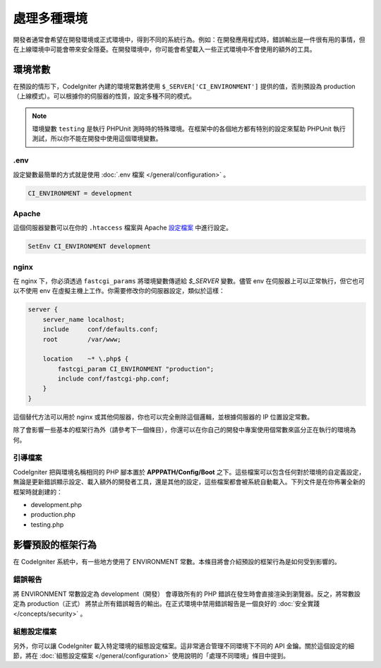 ##############################
處理多種環境
##############################

開發者通常會希望在開發環境或正式環境中，得到不同的系統行為。例如：在開發應用程式時，錯誤輸出是一件很有用的事情，但在上線環境中可能會帶來安全隱憂。在開發環境中，你可能會希望載入一些正式環境中不會使用的額外的工具。

環境常數
========================

在預設的情形下，CodeIgniter 內建的環境常數將使用 ``$_SERVER['CI_ENVIRONMENT']`` 提供的值，否則預設為 production（上線模式）。可以根據你的伺服器的性質，設定多種不同的模式。

.. note:: 環境變數 ``testing`` 是執行 PHPUnit 測時時的特殊環境。在框架中的各個地方都有特別的設定來幫助 PHPUnit 執行測試，所以你不能在開發中使用這個環境變數。

.env
----

設定變數最簡單的方式就是使用 :doc:`.env 檔案 </general/configuration>` 。

.. code-block:: ini

    CI_ENVIRONMENT = development

Apache
------

這個伺服器變數可以在你的 ``.htaccess`` 檔案與 Apache `設定檔案 <https://httpd.apache.org/docs/2.2/mod/mod_env.html#setenv>`_ 中進行設定。

.. code-block:: apache

    SetEnv CI_ENVIRONMENT development

nginx
-----

在 nginx 下，你必須透過 ``fastcgi_params`` 將環境變數傳遞給 `$_SERVER` 變數。儘管 env 在伺服器上可以正常執行，但它也可以不使用 env 在虛擬主機上工作。你需要修改你的伺服器設定，類似於這樣：

.. code-block:: nginx

	server {
	    server_name localhost;
	    include     conf/defaults.conf;
	    root        /var/www;

	    location    ~* \.php$ {
	        fastcgi_param CI_ENVIRONMENT "production";
	        include conf/fastcgi-php.conf;
	    }
	}

這個替代方法可以用於 nginx 或其他伺服器，你也可以完全刪除這個邏輯，並根據伺服器的 IP 位置設定常數。

除了會影響一些基本的框架行為外（請參考下一個條目），你還可以在你自己的開發中專案使用個常數來區分正在執行的環境為何。

引導檔案
----------

CodeIgniter 把與環境名稱相同的 PHP 腳本置於 **APPPATH/Config/Boot** 之下。這些檔案可以包含任何對於環境的自定義設定，無論是更新錯誤顯示設定、載入額外的開發者工具，還是其他的設定，這些檔案都會被系統自動載入。下列文件是在你佈署全新的框架時就創建的：

* development.php
* production.php
* testing.php

影響預設的框架行為
=====================================

在 CodeIgniter 系統中，有一些地方使用了 ENVIRONMENT 常數。本條目將會介紹預設的框架行為是如何受到影響的。

錯誤報告
---------------

將 ENVIRONMENT 常數設定為 development（開發） 會導致所有的 PHP 錯誤在發生時會直接渲染到瀏覽器。反之，將常數設定為 production（正式） 將禁止所有錯誤報告的輸出。在正式環境中禁用錯誤報告是一個良好的 :doc:`安全實踐 </concepts/security>` 。

組態設定檔案
-------------------

另外，你可以讓 CodeIgniter 載入特定環境的組態設定檔案。這非常適合管理不同環境下不同的 API 金鑰。關於這個設定的細節，將在 :doc:`組態設定檔案 </general/configuration>` 使用說明的「處理不同環境」條目中提到。